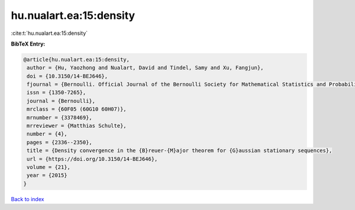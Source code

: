 hu.nualart.ea:15:density
========================

:cite:t:`hu.nualart.ea:15:density`

**BibTeX Entry:**

.. code-block:: bibtex

   @article{hu.nualart.ea:15:density,
    author = {Hu, Yaozhong and Nualart, David and Tindel, Samy and Xu, Fangjun},
    doi = {10.3150/14-BEJ646},
    fjournal = {Bernoulli. Official Journal of the Bernoulli Society for Mathematical Statistics and Probability},
    issn = {1350-7265},
    journal = {Bernoulli},
    mrclass = {60F05 (60G10 60H07)},
    mrnumber = {3378469},
    mrreviewer = {Matthias Schulte},
    number = {4},
    pages = {2336--2350},
    title = {Density convergence in the {B}reuer-{M}ajor theorem for {G}aussian stationary sequences},
    url = {https://doi.org/10.3150/14-BEJ646},
    volume = {21},
    year = {2015}
   }

`Back to index <../By-Cite-Keys.rst>`_
